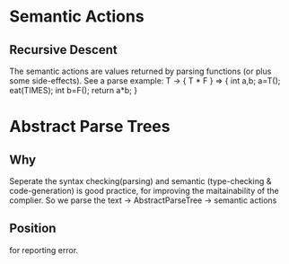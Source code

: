 
* Semantic Actions
** Recursive Descent
   The semantic actions are values returned by parsing functions (or plus some side-effects).
   See a parse example:
     T -> { T * F }  =>
     { int a,b; a=T(); eat(TIMES); int b=F(); return a*b; }


* Abstract Parse Trees
** Why
   Seperate the syntax checking(parsing) and semantic (type-checking & code-generation) is good practice,
   for improving the maitainability of the complier.
   So we parse the text -> AbstractParseTree -> semantic actions
** Position 
   for reporting error.
